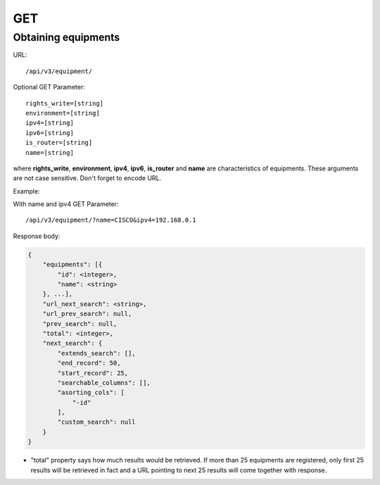 GET
###

Obtaining equipments
********************

URL::

    /api/v3/equipment/

Optional GET Parameter::

    rights_write=[string]
    environment=[string]
    ipv4=[string]
    ipv6=[string]
    is_router=[string]
    name=[string]

where **rights_write**, **environment**, **ipv4**, **ipv6**, **is_router** and **name** are characteristics of equipments. These arguments are not case sensitive. Don't forget to encode URL.

Example:

With name and ipv4 GET Parameter::

    /api/v3/equipment/?name=CISCO&ipv4=192.168.0.1

Response body:

.. code-block:: json

    {
        "equipments": [{
            "id": <integer>,
            "name": <string>
        }, ...],
        "url_next_search": <string>,
        "url_prev_search": null,
        "prev_search": null,
        "total": <integer>,
        "next_search": {
            "extends_search": [],
            "end_record": 50,
            "start_record": 25,
            "searchable_columns": [],
            "asorting_cols": [
                "-id"
            ],
            "custom_search": null
        }
    }

* "total" property says how much results would be retrieved. If more than 25 equipments are registered, only first 25 results will be retrieved in fact and a URL pointing to next 25 results will come together with response.



